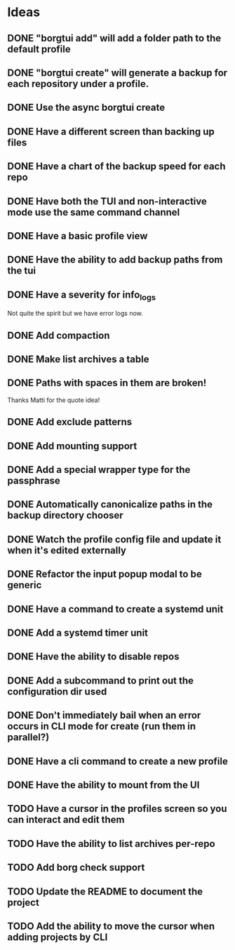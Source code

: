 * Ideas
** DONE "borgtui add" will add a folder path to the default profile
CLOSED: [2023-04-01 Sat 15:23]
** DONE "borgtui create" will generate a backup for each repository under a profile.
CLOSED: [2023-04-02 Sun 10:47]
** DONE Use the async borgtui create
CLOSED: [2023-04-09 Sun 09:43]
** DONE Have a different screen than backing up files
CLOSED: [2023-04-16 Sun 16:27]
** DONE Have a chart of the backup speed for each repo
CLOSED: [2023-04-16 Sun 16:28]
** DONE Have both the TUI and non-interactive mode use the same command channel
CLOSED: [2023-04-16 Sun 16:28]
** DONE Have a basic profile view
CLOSED: [2023-04-16 Sun 16:28]
** DONE Have the ability to add backup paths from the tui
CLOSED: [2023-04-21 Fri 22:21]
** DONE Have a severity for info_logs
CLOSED: [2023-04-22 Sat 10:06]
Not quite the spirit but we have error logs now.
** DONE Add compaction
CLOSED: [2023-04-22 Sat 10:18]
** DONE Make list archives a table
CLOSED: [2023-04-22 Sat 20:08]
** DONE Paths with spaces in them are broken!
CLOSED: [2023-04-22 Sat 21:14]
Thanks Matti for the quote idea!
** DONE Add exclude patterns
CLOSED: [2023-04-24 Mon 20:13]
** DONE Add mounting support
CLOSED: [2023-04-30 Sun 15:56]
** DONE Add a special wrapper type for the passphrase
CLOSED: [2023-04-30 Sun 16:04]
** DONE Automatically canonicalize paths in the backup directory chooser
CLOSED: [2023-04-30 Sun 16:11]
** DONE Watch the profile config file and update it when it's edited externally
CLOSED: [2023-05-05 Fri 10:00]
** DONE Refactor the input popup modal to be generic
CLOSED: [2023-05-12 Fri 20:47]
** DONE Have a command to create a systemd unit
CLOSED: [2023-05-21 Sun 13:46]
** DONE Add a systemd timer unit
CLOSED: [2023-06-11 Sun 12:10]
** DONE Have the ability to disable repos
CLOSED: [2023-08-22 Tue 20:46]
** DONE Add a subcommand to print out the configuration dir used
CLOSED: [2023-08-22 Tue 20:59]
** DONE Don't immediately bail when an error occurs in CLI mode for create (run them in parallel?)
CLOSED: [2023-08-22 Tue 21:22]
** DONE Have a cli command to create a new profile
CLOSED: [2023-08-23 Wed 18:42]
** DONE Have the ability to mount from the UI
CLOSED: [2023-08-26 Sat 15:32]
** TODO Have a cursor in the profiles screen so you can interact and edit them
** TODO Have the ability to list archives per-repo
** TODO Add borg check support
** TODO Update the README to document the project
** TODO Add the ability to move the cursor when adding projects by CLI
